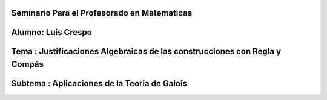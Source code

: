 Seminario Para el Profesorado en Matematicas 
---------------------------------------------
Alumno: Luis Crespo
------------------------
Tema : Justificaciones Algebraicas de las construcciones con Regla y Compás
--------------------------------------------------------------------------
Subtema : Aplicaciones de la Teoria de Galois
-----------------------------------------------
